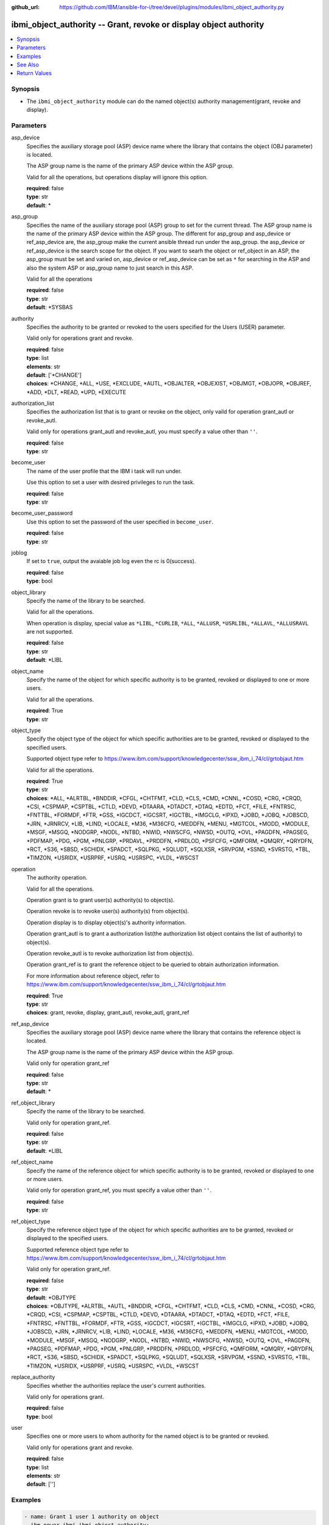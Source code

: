 
:github_url: https://github.com/IBM/ansible-for-i/tree/devel/plugins/modules/ibmi_object_authority.py

.. _ibmi_object_authority_module:


ibmi_object_authority -- Grant, revoke or display object authority
==================================================================



.. contents::
   :local:
   :depth: 1


Synopsis
--------
- The :literal:`ibmi\_object\_authority` module can do the named object(s) authority management(grant, revoke and display).





Parameters
----------


     
asp_device
  Specifies the auxiliary storage pool (ASP) device name where the library that contains the object (OBJ parameter) is located.

  The ASP group name is the name of the primary ASP device within the ASP group.

  Valid for all the operations, but operations display will ignore this option.


  | **required**: false
  | **type**: str
  | **default**: \*


     
asp_group
  Specifies the name of the auxiliary storage pool (ASP) group to set for the current thread. The ASP group name is the name of the primary ASP device within the ASP group. The different for asp\_group and asp\_device or ref\_asp\_device are, the asp\_group make the current ansible thread run under the asp\_group. the asp\_device or ref\_asp\_device is the search scope for the object. If you want to searh the object or ref\_object in an ASP, the asp\_group must be set and varied on, asp\_device or ref\_asp\_device can be set as :literal:`\*` for searching in the ASP and also the system ASP or asp\_group name to just search in this ASP.

  Valid for all the operations


  | **required**: false
  | **type**: str
  | **default**: \*SYSBAS


     
authority
  Specifies the authority to be granted or revoked to the users specified for the Users (USER) parameter.

  Valid only for operations grant and revoke.


  | **required**: false
  | **type**: list
  | **elements**: str
  | **default**: ['\*CHANGE']
  | **choices**: \*CHANGE, \*ALL, \*USE, \*EXCLUDE, \*AUTL, \*OBJALTER, \*OBJEXIST, \*OBJMGT, \*OBJOPR, \*OBJREF, \*ADD, \*DLT, \*READ, \*UPD, \*EXECUTE


     
authorization_list
  Specifies the authorization list that is to grant or revoke on the object, only vaild for operation grant\_autl or revoke\_autl.

  Valid only for operations grant\_autl and revoke\_autl, you must specify a value other than :literal:`''`.


  | **required**: false
  | **type**: str


     
become_user
  The name of the user profile that the IBM i task will run under.

  Use this option to set a user with desired privileges to run the task.


  | **required**: false
  | **type**: str


     
become_user_password
  Use this option to set the password of the user specified in :literal:`become\_user`.


  | **required**: false
  | **type**: str


     
joblog
  If set to :literal:`true`\ , output the avaiable job log even the rc is 0(success).


  | **required**: false
  | **type**: bool


     
object_library
  Specify the name of the library to be searched.

  Valid for all the operations.

  When operation is display, special value as :literal:`\*LIBL`\ , :literal:`\*CURLIB`\ , :literal:`\*ALL`\ , :literal:`\*ALLUSR`\ , :literal:`\*USRLIBL`\ , :literal:`\*ALLAVL`\ , :literal:`\*ALLUSRAVL` are not supported.


  | **required**: false
  | **type**: str
  | **default**: \*LIBL


     
object_name
  Specify the name of the object for which specific authority is to be granted, revoked or displayed to one or more users.

  Valid for all the operations.


  | **required**: True
  | **type**: str


     
object_type
  Specify the object type of the object for which specific authorities are to be granted, revoked or displayed to the specified users.

  Supported object type refer to https://www.ibm.com/support/knowledgecenter/ssw\_ibm\_i\_74/cl/grtobjaut.htm

  Valid for all the operations.


  | **required**: True
  | **type**: str
  | **choices**: \*ALL, \*ALRTBL, \*BNDDIR, \*CFGL, \*CHTFMT, \*CLD, \*CLS, \*CMD, \*CNNL, \*COSD, \*CRG, \*CRQD, \*CSI, \*CSPMAP, \*CSPTBL, \*CTLD, \*DEVD, \*DTAARA, \*DTADCT, \*DTAQ, \*EDTD, \*FCT, \*FILE, \*FNTRSC, \*FNTTBL, \*FORMDF, \*FTR, \*GSS, \*IGCDCT, \*IGCSRT, \*IGCTBL, \*IMGCLG, \*IPXD, \*JOBD, \*JOBQ, \*JOBSCD, \*JRN, \*JRNRCV, \*LIB, \*LIND, \*LOCALE, \*M36, \*M36CFG, \*MEDDFN, \*MENU, \*MGTCOL, \*MODD, \*MODULE, \*MSGF, \*MSGQ, \*NODGRP, \*NODL, \*NTBD, \*NWID, \*NWSCFG, \*NWSD, \*OUTQ, \*OVL, \*PAGDFN, \*PAGSEG, \*PDFMAP, \*PDG, \*PGM, \*PNLGRP, \*PRDAVL, \*PRDDFN, \*PRDLOD, \*PSFCFG, \*QMFORM, \*QMQRY, \*QRYDFN, \*RCT, \*S36, \*SBSD, \*SCHIDX, \*SPADCT, \*SQLPKG, \*SQLUDT, \*SQLXSR, \*SRVPGM, \*SSND, \*SVRSTG, \*TBL, \*TIMZON, \*USRIDX, \*USRPRF, \*USRQ, \*USRSPC, \*VLDL, \*WSCST


     
operation
  The authority operation.

  Valid for all the operations.

  Operation grant is to grant user(s) authority(s) to object(s).

  Operation revoke is to revoke user(s) authority(s) from object(s).

  Operation display is to display object(s)'s authority information.

  Operation grant\_autl is to grant a authorization list(the authorization list object contains the list of authority) to object(s).

  Operation revoke\_autl is to revoke authorization list from object(s).

  Operation grant\_ref is to grant the reference object to be queried to obtain authorization information.

  For more information about reference object, refer to https://www.ibm.com/support/knowledgecenter/ssw\_ibm\_i\_74/cl/grtobjaut.htm


  | **required**: True
  | **type**: str
  | **choices**: grant, revoke, display, grant_autl, revoke_autl, grant_ref


     
ref_asp_device
  Specifies the auxiliary storage pool (ASP) device name where the library that contains the reference object is located.

  The ASP group name is the name of the primary ASP device within the ASP group.

  Valid only for operation grant\_ref


  | **required**: false
  | **type**: str
  | **default**: \*


     
ref_object_library
  Specify the name of the library to be searched.

  Valid only for operation grant\_ref.


  | **required**: false
  | **type**: str
  | **default**: \*LIBL


     
ref_object_name
  Specify the name of the reference object for which specific authority is to be granted, revoked or displayed to one or more users.

  Valid only for operation grant\_ref, you must specify a value other than :literal:`''`.


  | **required**: false
  | **type**: str


     
ref_object_type
  Specify the reference object type of the object for which specific authorities are to be granted, revoked or displayed to the specified users.

  Supported reference object type refer to https://www.ibm.com/support/knowledgecenter/ssw\_ibm\_i\_74/cl/grtobjaut.htm

  Valid only for operation grant\_ref.


  | **required**: false
  | **type**: str
  | **default**: \*OBJTYPE
  | **choices**: \*OBJTYPE, \*ALRTBL, \*AUTL, \*BNDDIR, \*CFGL, \*CHTFMT, \*CLD, \*CLS, \*CMD, \*CNNL, \*COSD, \*CRG, \*CRQD, \*CSI, \*CSPMAP, \*CSPTBL, \*CTLD, \*DEVD, \*DTAARA, \*DTADCT, \*DTAQ, \*EDTD, \*FCT, \*FILE, \*FNTRSC, \*FNTTBL, \*FORMDF, \*FTR, \*GSS, \*IGCDCT, \*IGCSRT, \*IGCTBL, \*IMGCLG, \*IPXD, \*JOBD, \*JOBQ, \*JOBSCD, \*JRN, \*JRNRCV, \*LIB, \*LIND, \*LOCALE, \*M36, \*M36CFG, \*MEDDFN, \*MENU, \*MGTCOL, \*MODD, \*MODULE, \*MSGF, \*MSGQ, \*NODGRP, \*NODL, \*NTBD, \*NWID, \*NWSCFG, \*NWSD, \*OUTQ, \*OVL, \*PAGDFN, \*PAGSEG, \*PDFMAP, \*PDG, \*PGM, \*PNLGRP, \*PRDDFN, \*PRDLOD, \*PSFCFG, \*QMFORM, \*QMQRY, \*QRYDFN, \*RCT, \*S36, \*SBSD, \*SCHIDX, \*SPADCT, \*SQLPKG, \*SQLUDT, \*SQLXSR, \*SRVPGM, \*SSND, \*SVRSTG, \*TBL, \*TIMZON, \*USRIDX, \*USRPRF, \*USRQ, \*USRSPC, \*VLDL, \*WSCST


     
replace_authority
  Specifies whether the authorities replace the user's current authorities.

  Valid only for operations grant.


  | **required**: false
  | **type**: bool


     
user
  Specifies one or more users to whom authority for the named object is to be granted or revoked.

  Valid only for operations grant and revoke.


  | **required**: false
  | **type**: list
  | **elements**: str
  | **default**: ['']




Examples
--------

.. code-block:: yaml+jinja

   
   - name: Grant 1 user 1 authority on object
     ibm.power_ibmi.ibmi_object_authority:
       operation: grant
       object_name: testobj
       object_library: testlib
       object_type: '*DTAARA'
       user: testuser
       authority: '*ALL'

   - name: Revoke 1 user's 2 authorities on object
     ibm.power_ibmi.ibmi_object_authority:
       operation: 'revoke'
       object_name: 'ANSIBLE'
       object_library: 'CHANGLE'
       user:
         - 'CHANGLE'
       authority:
         - '*READ'
         - '*DLT'

   - name: Display the authority
     ibm.power_ibmi.ibmi_object_authority:
       operation: display
       object_name: testobj
       object_library: testlib
       object_type: '*DTAARA'

   - name: Grant the reference object authority
     ibm.power_ibmi.ibmi_object_authority:
       operation: grant_ref
       object_name: testobj
       object_library: testlib
       object_type: '*DTAARA'
       ref_object: testrefobj
       ref_object_library: testreflib
       ref_object_type: '*DTAARA'

   - name: Revoke the authority list on object
     ibm.power_ibmi.ibmi_object_authority:
       operation: revoke_autl
       object_name: testobj
       object_library: testlib
       object_type: '*DTAARA'
       authorization_list: 'MYAUTL'

   - name: grant user 2 authority on an iasp
     ibm.power_ibmi.ibmi_object_authority:
       operation: 'grant'
       object_name: 'iasp1'
       object_library: 'CHANGLE2'
       object_type: '*DTAARA'
       asp_group: 'IASP1'
       user:
         - 'CHANGLE'
       authority:
         - '*READ'
         - '*DLT'






See Also
--------

.. seealso::

   - :ref:`ibmi_object_find_module`


  

Return Values
-------------


   
                              
       stdout
        | The standard output
      
        | **returned**: when rc as 0(success) and the operation is not display
        | **type**: str
        | **sample**: CPI2204: Authority given to 1 objects. Not given to 0 objects. Partially given to 0 objects.

            
      
      
                              
       stderr
        | The standard error
      
        | **returned**: when rc as no-zero(failure)
        | **type**: str
        | **sample**: CPF2209: Library CHANGL not found

            
      
      
                              
       rc
        | The return code (0 means success, non-zero means failure)
      
        | **returned**: always
        | **type**: int
        | **sample**: 255

            
      
      
                              
       stdout_lines
        | The command standard output split in lines
      
        | **returned**: when rc as 0(success) and the operation is not display
        | **type**: list      
        | **sample**:

              .. code-block::

                       ["CPI2204: Authority given to 1 objects. Not given to 0 objects. Partially given to 0 objects.", "CPC2201: Object authority granted."]
            
      
      
                              
       stderr_lines
        | The command standard error split in lines
      
        | **returned**: when rc as no-zero(failure)
        | **type**: list      
        | **sample**:

              .. code-block::

                       ["CPF2209: Library CHANGL not found"]
            
      
      
                              
       object_authority_list
        | The result set of object authority list
      
        | **returned**: When rc as 0(success) and operation is display
        | **type**: list      
        | **sample**:

              .. code-block::

                       [{"AUTHORIZATION_LIST": "", "AUTHORIZATION_NAME": "*PUBLIC", "DATA_ADD": "YES", "DATA_DELETE": "YES", "DATA_EXECUTE": "YES", "DATA_READ": "YES", "DATA_UPDATE": "YES", "OBJECT_ALTER": "NO", "OBJECT_AUTHORITY": "*CHANGE", "OBJECT_EXISTENCE": "NO", "OBJECT_MANAGEMENT": "NO", "OBJECT_NAME": "ANSIBLE", "OBJECT_OPERATIONAL": "YES", "OBJECT_REFERENCE": "NO", "OBJECT_SCHEMA": "CHANGLE", "OBJECT_TYPE": "*DTAARA", "OWNER": "CHANGLE", "SQL_OBJECT_TYPE": "", "SYSTEM_OBJECT_NAME": "ANSIBLE", "SYSTEM_OBJECT_SCHEMA": "CHANGLE", "TEXT_DESCRIPTION": ""}]
            
      
      
                              
       job_log
        | The IBM i job log of the task executed.
      
        | **returned**: always
        | **type**: list      
        | **sample**:

              .. code-block::

                       [{"FROM_INSTRUCTION": "318F", "FROM_LIBRARY": "QSYS", "FROM_MODULE": "", "FROM_PROCEDURE": "", "FROM_PROGRAM": "QWTCHGJB", "FROM_USER": "CHANGLE", "MESSAGE_FILE": "QCPFMSG", "MESSAGE_ID": "CPD0912", "MESSAGE_LIBRARY": "QSYS", "MESSAGE_SECOND_LEVEL_TEXT": "Cause . . . . . :   This message is used by application programs as a general escape message.", "MESSAGE_SUBTYPE": "", "MESSAGE_TEXT": "Printer device PRT01 not found.", "MESSAGE_TIMESTAMP": "2020-05-20-21.41.40.845897", "MESSAGE_TYPE": "DIAGNOSTIC", "ORDINAL_POSITION": "5", "SEVERITY": "20", "TO_INSTRUCTION": "9369", "TO_LIBRARY": "QSYS", "TO_MODULE": "QSQSRVR", "TO_PROCEDURE": "QSQSRVR", "TO_PROGRAM": "QSQSRVR"}]
            
      
        
